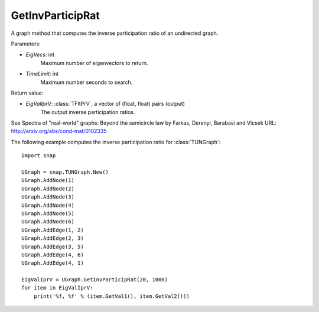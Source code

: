 GetInvParticipRat
'''''''''''''''''

.. function:: GetInvParticipRat(MaxEigVecs, TimeLimit)

A graph method that computes the inverse participation ratio of an undirected graph.

Parameters:

- *EigVecs*: int
    Maximum number of eigenvectors to return.

- *TimeLimit*: int
    Maximum number seconds to search.
    
Return value:

- *EigValIprV*: :class:`TFltPrV`, a vector of (float, float) pairs (output)
    The output inverse participation ratios.

See Spectra of "real-world" graphs: Beyond the semicircle law by Farkas, Derenyi, Barabasi and Vicsek  URL: http://arxiv.org/abs/cond-mat/0102335


The following example computes the inverse participation ratio for :class:`TUNGraph`::

 import snap
 
 UGraph = snap.TUNGraph.New()
 UGraph.AddNode(1)
 UGraph.AddNode(2)
 UGraph.AddNode(3)
 UGraph.AddNode(4)
 UGraph.AddNode(5)
 UGraph.AddNode(6)
 UGraph.AddEdge(1, 2)
 UGraph.AddEdge(2, 3)
 UGraph.AddEdge(3, 5)
 UGraph.AddEdge(4, 6)
 UGraph.AddEdge(4, 1)

 EigValIprV = UGraph.GetInvParticipRat(20, 1000)
 for item in EigValIprV:
     print('%f, %f' % (item.GetVal1(), item.GetVal2()))

